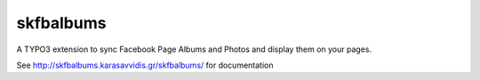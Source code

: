 .. ==================================================
.. FOR YOUR INFORMATION
.. --------------------------------------------------
.. -*- coding: utf-8 -*- with BOM.


.. _start:

=========
skfbalbums
=========


A TYPO3 extension to sync Facebook Page Albums and Photos and display them on your pages. 

See http://skfbalbums.karasavvidis.gr/skfbalbums/ for documentation

